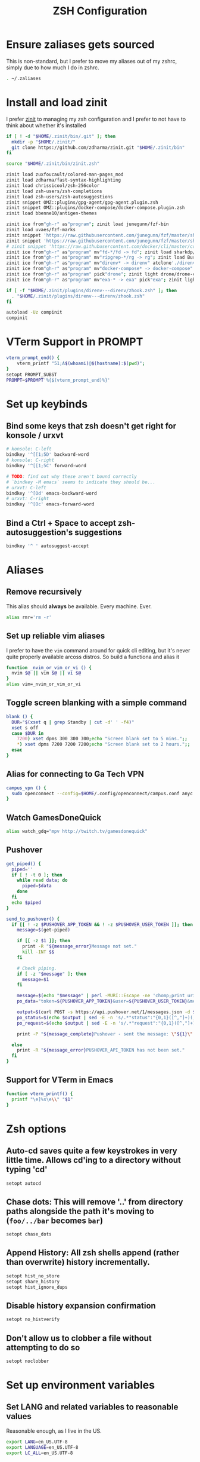 #+TITLE: ZSH Configuration

* Ensure zaliases gets sourced
  This is non-standard, but I prefer to move my aliases out of my zshrc, simply due to how much I do in zshrc.
  #+begin_src sh :tangle ~/.zshrc
  . ~/.zaliases
  #+end_src

* Install and load zinit
  I prefer [[https://github.com/zdharma/zinit][zinit]] to managing my zsh configuration and I prefer to not have to think about whether it's installed

  #+begin_src sh :tangle ~/.zshrc
    if [ ! -d "$HOME/.zinit/bin/.git" ]; then
      mkdir -p "$HOME/.zinit/"
      git clone https://github.com/zdharma/zinit.git "$HOME/.zinit/bin"
    fi

    source "$HOME/.zinit/bin/zinit.zsh"

    zinit load zuxfoucault/colored-man-pages_mod
    zinit load zdharma/fast-syntax-highlighting
    zinit load chrissicool/zsh-256color
    zinit load zsh-users/zsh-completions
    zinit load zsh-users/zsh-autosuggestions
    zinit snippet OMZ::plugins/gpg-agent/gpg-agent.plugin.zsh
    zinit snippet OMZ::plugins/docker-compose/docker-compose.plugin.zsh
    zinit load bbenne10/antigen-themes

    zinit ice from"gh-r" as"program"; zinit load junegunn/fzf-bin
    zinit load uvaes/fzf-marks
    zinit snippet 'https://raw.githubusercontent.com/junegunn/fzf/master/shell/completion.zsh'
    zinit snippet 'https://raw.githubusercontent.com/junegunn/fzf/master/shell/key-bindings.zsh'
    # zinit snippet 'https://raw.githubusercontent.com/docker/cli/master/contrib/completion/zsh/_docker'
    zinit ice from"gh-r" as"program" mv"fd-*/fd -> fd"; zinit load sharkdp/fd
    zinit ice from"gh-r" as"program" mv"ripgrep-*/rg -> rg"; zinit load BurntSushi/ripgrep
    zinit ice from"gh-r" as"program" mv"direnv* -> direnv" atclone'./direnv hook zsh > zhook.zsh' atpull'%atclone' pick"direnv";zinit light direnv/direnv
    zinit ice from"gh-r" as"program" mv"docker-compose* -> docker-compose" pick"docker-compose"; zinit light docker/compose
    zinit ice from"gh-r" as"program" pick"drone"; zinit light drone/drone-cli
    zinit ice from"gh-r" as"program" mv"exa-* -> exa" pick"exa"; zinit light ogham/exa

    if [ -f "$HOME/.zinit/plugins/direnv---direnv/zhook.zsh" ]; then
      . "$HOME/.zinit/plugins/direnv---direnv/zhook.zsh"
    fi

    autoload -Uz compinit
    compinit
  #+end_src

* VTerm Support in PROMPT
  #+begin_src sh :tangle ~/.zshrc
    vterm_prompt_end() {
        vterm_printf "51;A$(whoami)@$(hostname):$(pwd)";
    }
    setopt PROMPT_SUBST
    PROMPT=$PROMPT'%{$(vterm_prompt_end)%}'
  #+end_src

* Set up keybinds
** Bind some keys that zsh doesn't get right for konsole / urxvt
    #+begin_src sh :tangle ~/.zshrc
    # konsole: C-left
    bindkey '^[[1;5D' backward-word
    # konsole: C-right
    bindkey '^[[1;5C' forward-word

    # TODO: find out why these aren't bound correctly
    # `bindkey -M emacs` seems to indicate they should be...
    # urxvt: C-left
    bindkey '^[Od' emacs-backward-word
    # urxvt: C-right
    bindkey '^[Oc' emacs-forward-word
    #+end_src

** Bind a Ctrl + Space to accept zsh-autosuggestion's suggestions
    #+begin_src sh :tangle ~/.zshrc
    bindkey '^ ' autosuggest-accept
    #+end_src

* Aliases
** Remove recursively
   This alias should *always* be available. Every machine. Ever.
  #+begin_src sh :tangle ~/.zaliases
  alias rmr='rm -r'
  #+end_src

** Set up reliable vim aliases
   I prefer to have the ~vim~ command around for quick cli editing, but it's never quite properly available arcoss distros. 
   So build a functiona and alias it

 #+begin_src sh :tangle ~/.zaliases
 function _nvim_or_vim_or_vi () {
   nvim $@ || vim $@ || vi $@
 }
 alias vim=_nvim_or_vim_or_vi
 #+end_src

** Toggle screen blanking with a simple command
 #+begin_src sh :tangle ~/.zaliases
 blank () {
   DUR="$(xset q | grep Standby | cut -d' ' -f4)"
   xset s off
   case $DUR in
     7200) xset dpms 300 300 300;echo "Screen blank set to 5 mins.";;
     *) xset dpms 7200 7200 7200;echo "Screen blank set to 2 hours.";;
   esac
 }
 #+end_src
 
** Alias for connecting to Ga Tech VPN
 #+begin_src sh :tangle ~/.zaliases
 campus_vpn () {
   sudo openconnect --config=$HOME/.config/openconnect/campus.conf anyc.vpn.gatech.edu
 }
 #+end_src

** Watch GamesDoneQuick
  #+begin_src sh :tangle ~/.zaliases
  alias watch_gdq="mpv http://twitch.tv/gamesdonequick"
  #+end_src

** Pushover
  #+begin_src sh :tangle ~/.zaliases
  get_piped() {
    piped=''
    if [ ! -t 0 ]; then
      while read data; do
        piped=$data
      done
    fi
    echo $piped
  }

  send_to_pushover() {
    if [[ ! -z $PUSHOVER_APP_TOKEN && ! -z $PUSHOVER_USER_TOKEN ]]; then
      message=$(get-piped)

      if [[ -z $1 ]]; then
        print -R "${message_error}Message not set."
        kill -INT $$
      fi

      # Check piping.
      if [ -z "$message" ]; then
        message=$1
      fi

      message=$(echo "$message" | perl -MURI::Escape -ne 'chomp;print uri_escape($_),"\n"')
      po_data="token=${PUSHOVER_APP_TOKEN}&user=${PUSHOVER_USER_TOKEN}&message=${message}"

      output=$(curl POST -s https://api.pushover.net/1/messages.json -d $po_data 2>&1)
      po_status=$(echo $output | sed -E -n 's/.*"status":"{0,1}([^,"]+)(,|").*/\1/p')
      po_request=$(echo $output | sed -E -n 's/.*"request":"{0,1}([^,"]+)(,|").*/\1/p')

      print -P "${message_complete}Pushover - sent the message: \"${1}\" and recieved the receipt id of \'${po_request}\'"

    else
      print -R "${message_error}PUSHOVER_API_TOKEN has not been set."
    fi
  }
  #+end_src


** Support for VTerm in Emacs
  #+begin_src sh :tangle ~/.zaliases
    function vterm_printf() {
      printf "\e]%s\e\\" "$1"
    }
  #+end_src

* Zsh options
** Auto-cd saves quite a few keystrokes in very little time. Allows cd'ing to a directory without typing 'cd' 
  #+begin_src sh :tangle ~/.zshrc
  setopt autocd
  #+end_src
  
** Chase dots: This will remove '..' from directory paths alongside the path it's moving to (~foo/../bar~ becomes ~bar~)
   #+begin_src sh :tangle ~/.zshrc
   setopt chase_dots
   #+end_src
  
** Append History: All zsh shells append (rather than overwrite) history incrementally.
   #+begin_src sh :tangle ~/.zshrc
   setopt hist_no_store
   setopt share_history
   setopt hist_ignore_dups
   #+end_src
  
** Disable history expansion confirmation
   #+begin_src sh :tangle ~/.zshrc
   setopt no_histverify
   #+end_src
  
** Don't allow us to clobber a file without attempting to do so
   #+begin_src sh :tangle ~/.zshrc
   setopt noclobber
   #+end_src

* Set up environment variables
** Set LANG and related variables to reasonable values
 Reasonable enough, as I live in the US.

 #+begin_src sh :tangle ~/.zshenv
 export LANG=en_US.UTF-8
 export LANGUAGE=en_US.UTF-8
 export LC_ALL=en_US.UTF-8
 #+end_src

** Add binary storage dir to PATH
 #+begin_src sh :tangle ~/.zshenv
 if [[ "$PATH" != "*$HOME/.local/bin/*" ]]; then
   PATH=~/.local/bin/:$PATH
 fi
 #+end_src

** Set up some Rust build bits for Rustup/Racer
 #+begin_src sh :tangle ~/.zshenv
 if [ -d "${HOME}/.cargo/bin/" ]; then
   PATH="$PATH:$HOME/.cargo/bin"
   export RUST_SRC_PATH=$(rustc --print sysroot)/lib/rustlib/src/rust/src
 fi
 #+end_src

** Set $TERMCAP if its source file is available
 #+begin_src sh :tangle ~/.zshenv
 if [ -f ${HOME}/.termcap ]; then
   export TERMCAP=$(< ${HOME}/.termcap)
 fi
 #+end_src

** Set FZF's default options
 #+begin_src sh :tangle ~/.zshenv
 export FZF_DEFAULT_OPTS='--height 40% --reverse'
 export FZF_DEFAULT_COMMAND='fd --type file --follow'
 #+end_src

** Set pythonrc
   #+begin_src sh :tangle ~/.zshenv
   export PYTHONRC="$HOME/.pythonrc"
   #+end_src

** Setup history
 #+begin_src sh :tangle ~/.zshenv
 export HISTSIZE=2000
 export SAVEHIST=$HISTSIZE
 export HISTFILE=~/.zhistory
 #+end_src

** Eval dircolors for ls color support, but only if the file is there
   This really sets some environment variables, so I cheat a bit and push it into zshenv.
   #+begin_src sh :tangle ~/.zshenv
   if [ -f ${HOME}/.dircolors ]; then
     eval $(dircolors ~/.dircolors)
   fi
   #+end_src

** Add poetry to PATH
   [[https://poetry.eustace.io][Poetry]] only installs to ~/.poetry, so we have to modify $PATH to point to it
   #+begin_src sh :tangle ~/.zshenv
   PATH="$PATH:$HOME/.poetry/bin"
   #+end_src
** Add MacPorts bin to PATH if on OSX
   #+begin_src sh :tangle ~/.zshenv
   if [ "$(uname -s)" = "Darwin" ]; then
     PATH="/opt/local/bin/:/opt/local/sbin/:/usr/local/bin:$PATH"
   fi
   #+end_src

** Export PATH, since it was modified above
   #+begin_src sh :tangle ~/.zshenv
   export PATH
   #+end_src

* Hotwire TTY1 to spawn X when I log in
  #+begin_src sh :tangle ~/.zprofile
  if [[ "$TTY" == "/dev/tty1" ]]; then
    startx;
    logout;
  fi
  #+end_src

